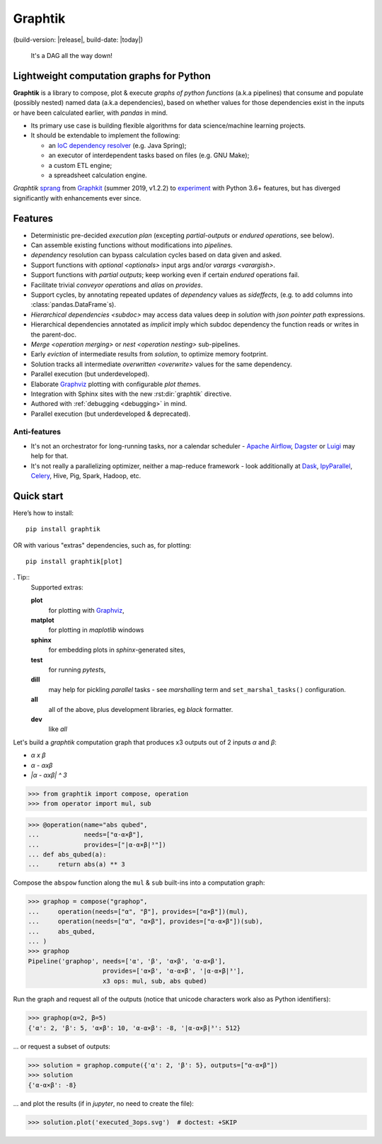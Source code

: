 Graphtik
========

|pypi-version| |gh-version| (build-version: |release|, build-date: |today|)
|python-ver| |dev-status|
|travis-status| |doc-status| |cover-status| |codestyle| |proj-lic|

|gh-watch| |gh-star| |gh-fork| |gh-issues|

.. epigraph::

    It's a DAG all the way down!

    |sample-plot|

Lightweight computation graphs for Python
-----------------------------------------

**Graphtik** is a library to compose, plot & execute *graphs of python functions*
(a.k.a pipelines) that consume and populate (possibly nested) named data
(a.k.a dependencies), based on whether values for those dependencies exist in the inputs
or have been calculated earlier, with *pandas* in mind.

- Its primary use case is building flexible algorithms for data science/machine learning projects.
- It should be extendable to implement the following:

  - an `IoC dependency resolver <https://en.wikipedia.org/wiki/Dependency_injection>`_
    (e.g. Java Spring);
  - an executor of interdependent tasks based on files (e.g. GNU Make);
  - a custom ETL engine;
  - a spreadsheet calculation engine.

*Graphtik* `sprang <https://docs.google.com/spreadsheets/d/1HPgtg2l6v3uDS81hLOcFOZxIBLCnHGrcFOh3pFRIDio/edit#gid=0>`_
from `Graphkit`_ (summer 2019, v1.2.2) to `experiment
<https://github.com/yahoo/graphkit/issues/>`_ with Python 3.6+ features,
but has diverged significantly with enhancements ever since.

.. _features:

Features
--------

- Deterministic pre-decided `execution plan` (excepting *partial-outputs* or
  *endured operations*, see below).
- Can assemble existing functions without modifications into `pipeline`\s.
- `dependency` resolution can bypass calculation cycles based on data given and asked.
- Support functions with `optional <optionals>` input args and/or `varargs <varargish>`.
- Support functions with `partial outputs`; keep working even if certain `endured` operations fail.
- Facilitate trivial `conveyor operation`\s and `alias` on `provides`.
- Support cycles, by annotating repeated updates of `dependency` values as `sideffects`,
  (e.g. to add columns into :class:`pandas.DataFrame`\s).
- `Hierarchical dependencies <subdoc>` may access data values deep in `solution`
  with `json pointer path` expressions.
- Hierarchical dependencies annotated as `implicit` imply which subdoc dependency
  the function reads or writes in the parent-doc.
- `Merge <operation merging>` or `nest <operation nesting>` sub-pipelines.
- Early `eviction` of intermediate results from `solution`, to optimize memory footprint.
- Solution tracks all intermediate `overwritten <overwrite>` values for the same dependency.
- Parallel execution (but underdeveloped).
- Elaborate `Graphviz`_ plotting with configurable `plot theme`\s.
- Integration with Sphinx sites with the new :rst:dir:`graphtik` directive.
- Authored with :ref:`debugging <debugging>` in mind.
- Parallel execution (but underdeveloped & deprecated).

Anti-features
^^^^^^^^^^^^^
- It's not an orchestrator for long-running tasks, nor a calendar scheduler -
  `Apache Airflow <https://airflow.apache.org/>`_, `Dagster
  <https://github.com/dagster-io/dagster>`_ or `Luigi <https://luigi.readthedocs.io/>`_
  may help for that.

- It's not really a parallelizing optimizer, neither a map-reduce framework - look
  additionally at `Dask <https://dask.org/>`_, `IpyParallel
  <https://ipyparallel.readthedocs.io/en/latest/>`_, `Celery
  <https://docs.celeryproject.org/en/stable/getting-started/introduction.html>`_,
  Hive, Pig, Spark, Hadoop, etc.


Quick start
-----------
Here’s how to install:

::

   pip install graphtik

OR with various "extras" dependencies, such as, for plotting::

   pip install graphtik[plot]

. Tip::
    Supported extras:

    **plot**
        for plotting with `Graphviz`_,
    **matplot**
        for plotting in *maplotlib* windows
    **sphinx**
        for embedding plots in *sphinx*\-generated sites,
    **test**
        for running *pytest*\s,
    **dill**
        may help for pickling `parallel` tasks - see `marshalling` term
        and ``set_marshal_tasks()`` configuration.
    **all**
        all of the above, plus development libraries, eg *black* formatter.
    **dev**
        like *all*

Let's build a *graphtik* computation graph that produces x3 outputs
out of 2 inputs `α` and `β`:

- `α x β`
- `α - αxβ`
- `|α - αxβ| ^ 3`

..

>>> from graphtik import compose, operation
>>> from operator import mul, sub

>>> @operation(name="abs qubed",
...            needs=["α-α×β"],
...            provides=["|α-α×β|³"])
... def abs_qubed(a):
...     return abs(a) ** 3

Compose the ``abspow`` function along the ``mul`` & ``sub``  built-ins
into a computation graph:

>>> graphop = compose("graphop",
...     operation(needs=["α", "β"], provides=["α×β"])(mul),
...     operation(needs=["α", "α×β"], provides=["α-α×β"])(sub),
...     abs_qubed,
... )
>>> graphop
Pipeline('graphop', needs=['α', 'β', 'α×β', 'α-α×β'],
                    provides=['α×β', 'α-α×β', '|α-α×β|³'],
                    x3 ops: mul, sub, abs qubed)

Run the graph and request all of the outputs
(notice that unicode characters work also as Python identifiers):

>>> graphop(α=2, β=5)
{'α': 2, 'β': 5, 'α×β': 10, 'α-α×β': -8, '|α-α×β|³': 512}

... or request a subset of outputs:

>>> solution = graphop.compute({'α': 2, 'β': 5}, outputs=["α-α×β"])
>>> solution
{'α-α×β': -8}

... and plot the results (if in *jupyter*, no need to create the file):

>>> solution.plot('executed_3ops.svg')  # doctest: +SKIP

|sample-sol|

|plot-legend|

.. |sample-plot| image:: docs/source/images/sample.svg
    :alt: sample graphtik plot
    :width: 120px
    :align: middle
.. |sample-sol| image:: docs/source/images/executed_3ops.svg
    :alt: sample graphtik plot
    :width: 120px
    :align: middle
.. |plot-legend| image:: docs/source/images/GraphtikLegend.svg
    :alt: graphtik legend
    :align: middle


.. _Graphkit: https://github.com/yahoo/graphkit
.. _Graphviz: https://graphviz.org
.. _badges_substs:

.. |travis-status| image:: https://img.shields.io/travis/pygraphkit/graphtik
    :alt: Travis continuous integration testing ok? (Linux)
    :target: https://travis-ci.org/pygraphkit/graphtik/builds

.. |doc-status| image:: https://img.shields.io/readthedocs/graphtik?branch=master
    :alt: ReadTheDocs ok?
    :target: https://graphtik.readthedocs.org

.. |cover-status| image:: https://img.shields.io/codecov/c/github/pygraphkit/graphtik
    :target: https://codecov.io/gh/pygraphkit/graphtik

.. |gh-version| image::  https://img.shields.io/github/v/release/pygraphkit/graphtik?label=GitHub%20release&include_prereleases
    :target: https://github.com/pygraphkit/graphtik/releases
    :alt: Latest release in GitHub

.. |pypi-version| image::  https://img.shields.io/pypi/v/graphtik?label=PyPi%20version
    :target: https://pypi.python.org/pypi/graphtik/
    :alt: Latest version in PyPI

.. |python-ver| image:: https://img.shields.io/pypi/pyversions/graphtik?label=Python
    :target: https://pypi.python.org/pypi/graphtik/
    :alt: Supported Python versions of latest release in PyPi

.. |dev-status| image:: https://img.shields.io/pypi/status/graphtik
    :target: https://pypi.python.org/pypi/graphtik/
    :alt: Development Status

.. |codestyle| image:: https://img.shields.io/badge/code%20style-black-black
    :target: https://github.com/ambv/black
    :alt: Code Style

.. |gh-watch| image:: https://img.shields.io/github/watchers/pygraphkit/graphtik?style=social
    :target: https://github.com/pygraphkit/graphtik
    :alt: Github watchers

.. |gh-star| image:: https://img.shields.io/github/stars/pygraphkit/graphtik?style=social
    :target: https://github.com/pygraphkit/graphtik
    :alt: Github stargazers

.. |gh-fork| image:: https://img.shields.io/github/forks/pygraphkit/graphtik?style=social
    :target: https://github.com/pygraphkit/graphtik
    :alt: Github forks

.. |gh-issues| image:: http://img.shields.io/github/issues/pygraphkit/graphtik?style=social
    :target: https://github.com/pygraphkit/graphtik/issues
    :alt: Issues count

.. |proj-lic| image:: https://img.shields.io/pypi/l/graphtik
    :target:  https://www.apache.org/licenses/LICENSE-2.0
    :alt: Apache License, version 2.0
